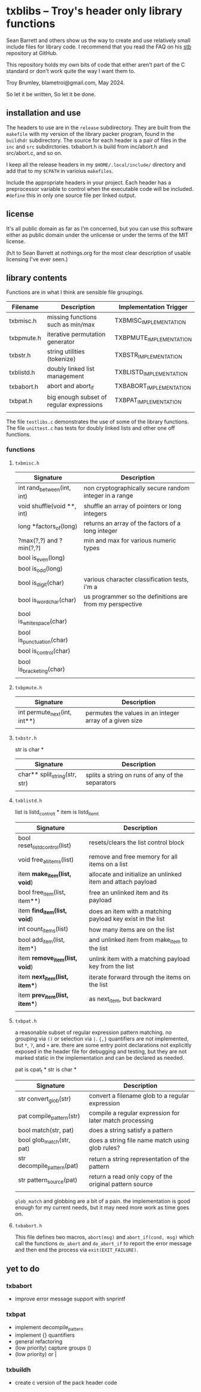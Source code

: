 * txblibs -- Troy's header only library functions

Sean Barrett and others show us the way to create and use relatively small include files for library code. I recommend that you read the FAQ on his [[https://github.com/nothings/stb][stb]] repository at GitHub.

This repository holds my own bits of code that either aren't part of the C standard or don't work quite the way I want them to.

Troy Brumley, blametroi@gmail.com, May 2024.

So let it be written,
So let it be done.

** installation and use

The headers to use are in the ~release~ subdirectory. They are built from the ~makefile~ with my version of the library packer program, found in the ~buildhdr~ subdirectory. The source for each header is a pair of files in the ~inc~ and ~src~ subdirctories. txbabort.h is build from inc/abort.h and src/abort.c, and so on.

I keep all the release headers in my ~$HOME/.local/include/~ directory and add that to my ~$CPATH~ in varioius ~makefiles~.

Include the appropriate headers in your project. Each header has a preprocessor variable to control when the executable code will be included. ~#define~ this in only one source file per linked output.

** license

It's all public domain as far as I'm concerned, but you can use this software either as public domain under the unlicense or under the terms of the MIT license.

(h/t to Sean Barrett at nothings.org for the most clear description of usable licensing I've ever seen.)

** library contents

Functions are in what I think are sensible file groupings.

| Filename   | Description                              | Implementation Trigger  |
|------------+------------------------------------------+-------------------------|
| txbmisc.h  | missing functions such as min/max        | TXBMISC_IMPLEMENTATION  |
| txbpmute.h | iterative permutation generator          | TXBPMUTE_IMPLEMENTATION |
| txbstr.h   | string utilities (tokenize)              | TXBSTR_IMPLEMENTATION   |
| txblistd.h | doubly linked list management            | TXBLISTD_IMPLEMENTATION |
| txbabort.h | abort and abort_if                       | TXBABORT_IMPLEMENTATION |
| txbpat.h   | big enough subset of regular expressions | TXBPAT_IMPLEMENTATION   |
|            |                                          |                         |

The file ~testlibs.c~ demonstrates the use of some of the library functions. The file ~unittest.c~ has tests for doubly linked lists and other one off functions.

*** functions

**** ~txbmisc.h~

| Signature                  | Description                                              |
|----------------------------+----------------------------------------------------------|
| int rand_between(int, int) | non cryptographically secure random integer in a range   |
| void shuffle(void **, int) | shuffle an array of pointers or long integers            |
| long *factors_of(long)     | returns an array of the factors of a long integer        |
| ?max(?,?) and ?min(?,?)    | min and max for various numeric types                    |
| bool is_even(long)         |                                                          |
| bool is_odd(long)          |                                                          |
| bool is_digit(char)        | various character classification tests, i'm a            |
| bool is_word_char(char)    | us programmer so the definitions are from my perspective |
| bool is_whitespace(char)   |                                                          |
| bool is_punctuation(char)  |                                                          |
| bool is_control(char)      |                                                          |
| bool is_bracketing(char)   |                                                          |
|                            |                                                          |

**** ~txbpmute.h~

| Signature                    | Description                                             |
|------------------------------+---------------------------------------------------------|
| int permute_next(int, int**) | permutes the values in an integer array of a given size |
|                              |                                                         |

**** ~txbstr.h~

str is char *

| Signature                     | Description                                      |
|-------------------------------+--------------------------------------------------|
| char** split_string(str, str) | splits a string on runs of any of the separators |
|                               |                                                  |

**** ~txblistd.h~

list is listd_control_t *
item is listd_item_t

| Signature                      | Description                                                 |
|--------------------------------+-------------------------------------------------------------|
| bool reset_listd_control(list) | resets/clears the list control block                        |
| void free_all_items(list)      | remove and free memory for all items on a list              |
| item *make_item(list, void*)   | allocate and initialize an unlinked item and attach payload |
| bool free_item(list, item**)   | free an unlinked item and its payload                       |
| item *find_item(list, void*)   | does an item with a matching payload key exist in the list  |
| int count_items(list)          | how many items are on the list                              |
| bool add_item(list, item*)     | and unlinked item from make_item to the list                |
| item *remove_item(list, void*) | unlink item with a matching payload key from the list       |
| item *next_item(list, item**)  | iterate forward through the items on the list               |
| item *prev_item(list, item**)  | as next_item, but backward                                  |
|                                |                                                             |

**** ~txbpat.h~

a reasonable subset of regular expression pattern matching. no grouping via ~()~ or selection via ~|~. ~{,}~ quantifiers are not implemented, but ~*~, ~?~, and ~+~ are. there are some entry point declarations not explicitly exposed in the header file for debugging and testing, but they are not marked static in the implementation and can be declared as needed. 

pat is cpat_t *
str is char *

| Signature                  | Description                                             |
|----------------------------+---------------------------------------------------------|
| str convert_glob(str)      | convert a filename glob to a regular expression         |
| pat compile_pattern(str)   | compile a regular expression for later match processing |
| bool match(str, pat)       | does a string satisfy a pattern                         |
| bool glob_match(str, pat)  | does a string file name match using glob rules?         |
| str decompile_pattern(pat) | return a string representation of the pattern           |
| str pattern_source(pat)    | return a read only copy of the original pattern source  |
|                            |                                                         |

~glob_match~ and globbing are a bit of a pain. the implementation is good enough for my current needs, but it may need more work as time goes on.

**** ~txbabort.h~

This file defines two macros, ~abort(msg)~ and ~abort_if(cond, msg)~ which call the functions ~do_abort~ and ~do_abort_if~ to report the error message and then end the process via ~exit(EXIT_FAILURE)~.

** yet to do

*** txbabort
- improve error message support with snprintf

*** txbpat
- implement decompile_pattern
- implement {} quantifiers
- general refactoring
- (low priority) capture groups ()
- (low priority) or |

*** txbuildh
- create c version of the pack header code

